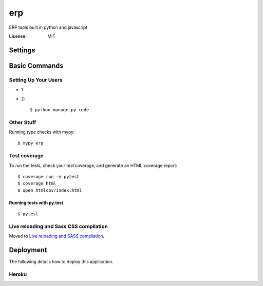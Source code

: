 erp
======

ERP tools built in python and javascript


:License: MIT


Settings
--------


Basic Commands
--------------

Setting Up Your Users
^^^^^^^^^^^^^^^^^^^^^

* 1

* 2::

    $ python manage.py code


Other Stuff
^^^^^^^^^^^

Running type checks with mypy:

::

  $ mypy erp

Test coverage
^^^^^^^^^^^^^

To run the tests, check your test coverage, and generate an HTML coverage report::

    $ coverage run -m pytest
    $ coverage html
    $ open htmlcov/index.html

Running tests with py.test
~~~~~~~~~~~~~~~~~~~~~~~~~~

::

  $ pytest

Live reloading and Sass CSS compilation
^^^^^^^^^^^^^^^^^^^^^^^^^^^^^^^^^^^^^^^

Moved to `Live reloading and SASS compilation`_.

.. _`Live reloading and SASS compilation`: http://cookiecutter-django.readthedocs.io/en/latest/live-reloading-and-sass-compilation.html





Deployment
----------

The following details how to deploy this application.


Heroku
^^^^^^




